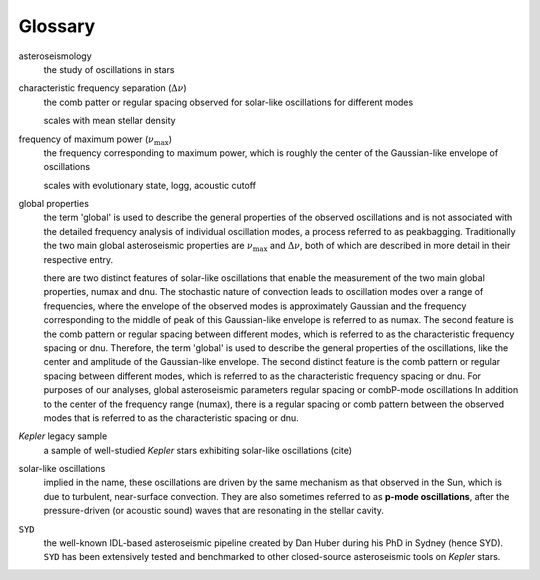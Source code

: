 ********
Glossary
********

asteroseismology
    the study of oscillations in stars


characteristic frequency separation (:math:`\Delta\nu`)
    the comb patter or regular spacing observed for solar-like oscillations for different modes
    
    scales with mean stellar density


frequency of maximum power (:math:`\nu_{\mathrm{max}}`)
    the frequency corresponding to maximum power, which is roughly the center of the Gaussian-like envelope of oscillations
    
    scales with evolutionary state, logg, acoustic cutoff


global properties
    the term 'global' is used to describe the general properties of the observed oscillations and is not associated with
    the detailed frequency analysis of individual oscillation modes, a process referred to as peakbagging. Traditionally
    the two main global asteroseismic properties are :math:`\nu_{\mathrm{max}}` and :math:`\Delta\nu`, both of which are 
    described in more detail in their respective entry.
    
    there are two distinct features of solar-like oscillations that enable the measurement of the two main global 
    properties, numax and dnu. The stochastic nature of convection leads to oscillation modes over a range of frequencies, 
    where the envelope of the observed modes is approximately Gaussian and the frequency corresponding to the middle of
    peak of this Gaussian-like envelope is referred to as numax. The second feature is the comb pattern or regular spacing
    between different modes, which is referred to as the characteristic frequency spacing or dnu. Therefore, the term 'global' 
    is used to describe the general properties of the oscillations, like the center and amplitude of the Gaussian-like envelope. The second 
    distinct feature is the comb pattern or regular spacing between different modes, which is
    referred to as the characteristic frequency spacing or dnu. For purposes of our analyses, global asteroseismic 
    parameters regular spacing or combP-mode oscillations
    In addition 
    to the center of the frequency range (numax), there is a regular spacing or comb pattern between the observed modes 
    that is referred to as the characteristic spacing or dnu.


*Kepler* legacy sample
    a sample of well-studied *Kepler* stars exhibiting solar-like oscillations (cite)


solar-like oscillations
    implied in the name, these oscillations are driven by the same mechanism as that observed in the Sun, which is
    due to turbulent, near-surface convection. They are also sometimes referred to as **p-mode oscillations**, after the
    pressure-driven (or acoustic sound) waves that are resonating in the stellar cavity.


``SYD``
    the well-known IDL-based asteroseismic pipeline created by Dan Huber during his PhD in Sydney (hence SYD). ``SYD``
    has been extensively tested and benchmarked to other closed-source asteroseismic tools on *Kepler* stars.

